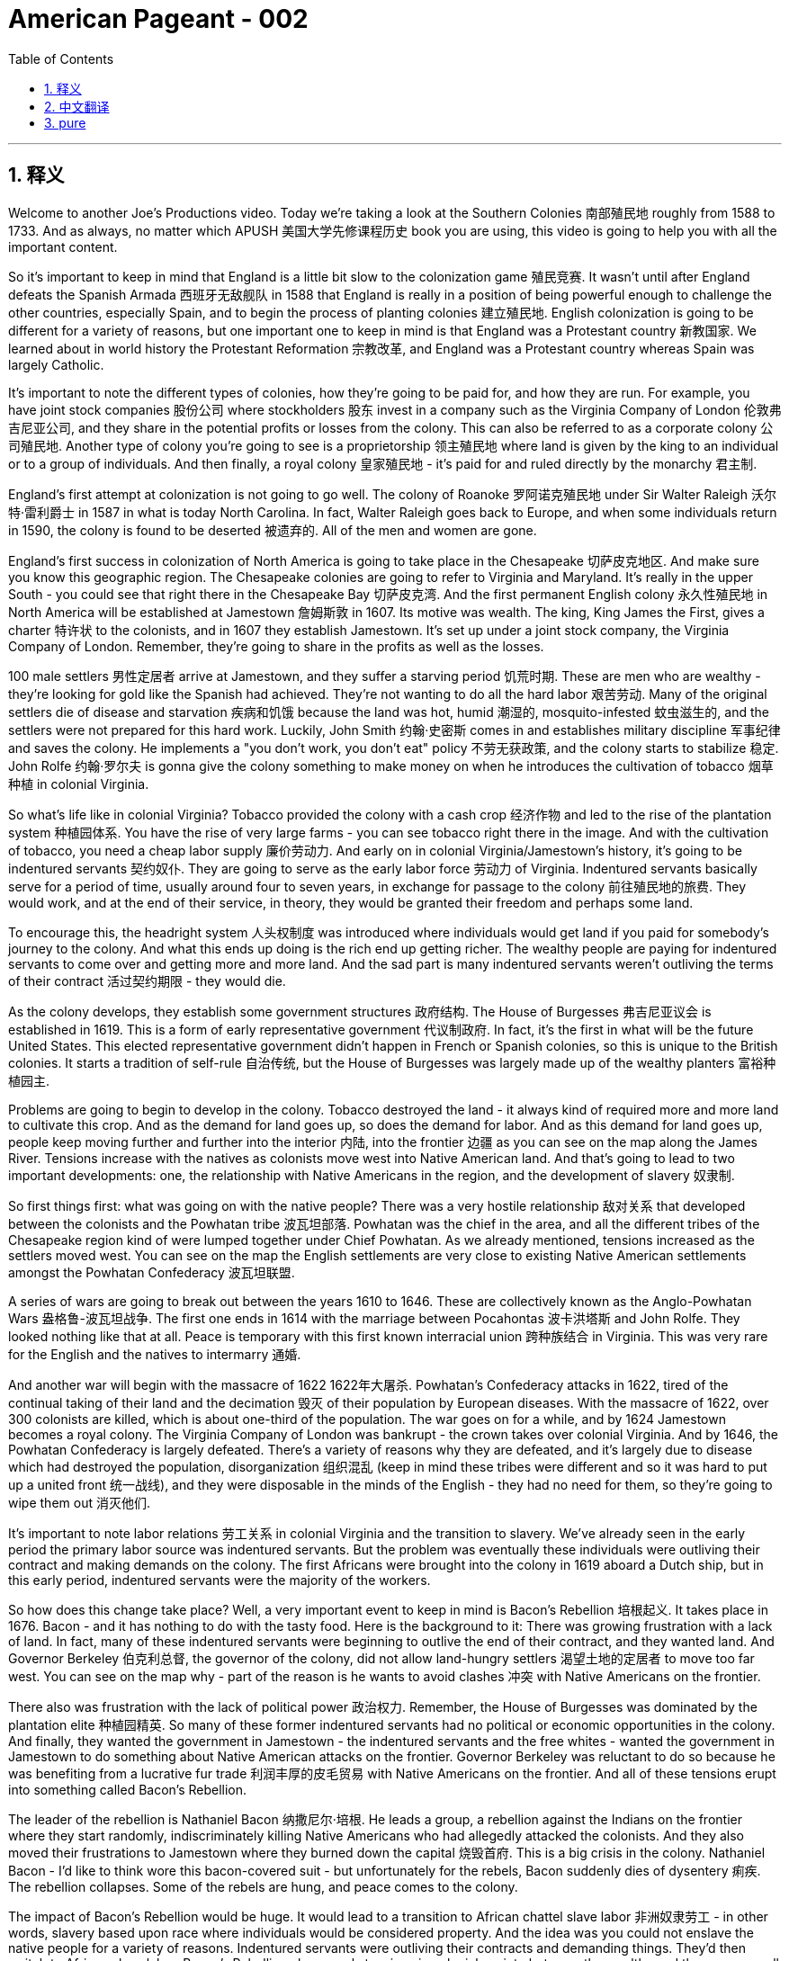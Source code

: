 
= American Pageant - 002
:toc: left
:toclevels: 3
:sectnums:
:stylesheet: myAdocCss.css

'''

== 释义

Welcome to another Joe's Productions video. Today we're taking a look at the Southern Colonies 南部殖民地 roughly from 1588 to 1733. And as always, no matter which APUSH 美国大学先修课程历史 book you are using, this video is going to help you with all the important content.

So it's important to keep in mind that England is a little bit slow to the colonization game 殖民竞赛. It wasn't until after England defeats the Spanish Armada 西班牙无敌舰队 in 1588 that England is really in a position of being powerful enough to challenge the other countries, especially Spain, and to begin the process of planting colonies 建立殖民地. English colonization is going to be different for a variety of reasons, but one important one to keep in mind is that England was a Protestant country 新教国家. We learned about in world history the Protestant Reformation 宗教改革, and England was a Protestant country whereas Spain was largely Catholic.

It's important to note the different types of colonies, how they're going to be paid for, and how they are run. For example, you have joint stock companies 股份公司 where stockholders 股东 invest in a company such as the Virginia Company of London 伦敦弗吉尼亚公司, and they share in the potential profits or losses from the colony. This can also be referred to as a corporate colony 公司殖民地. Another type of colony you're going to see is a proprietorship 领主殖民地 where land is given by the king to an individual or to a group of individuals. And then finally, a royal colony 皇家殖民地 - it's paid for and ruled directly by the monarchy 君主制.

England's first attempt at colonization is not going to go well. The colony of Roanoke 罗阿诺克殖民地 under Sir Walter Raleigh 沃尔特·雷利爵士 in 1587 in what is today North Carolina. In fact, Walter Raleigh goes back to Europe, and when some individuals return in 1590, the colony is found to be deserted 被遗弃的. All of the men and women are gone.

England's first success in colonization of North America is going to take place in the Chesapeake 切萨皮克地区. And make sure you know this geographic region. The Chesapeake colonies are going to refer to Virginia and Maryland. It's really in the upper South - you could see that right there in the Chesapeake Bay 切萨皮克湾. And the first permanent English colony 永久性殖民地 in North America will be established at Jamestown 詹姆斯敦 in 1607. Its motive was wealth. The king, King James the First, gives a charter 特许状 to the colonists, and in 1607 they establish Jamestown. It's set up under a joint stock company, the Virginia Company of London. Remember, they're going to share in the profits as well as the losses.

100 male settlers 男性定居者 arrive at Jamestown, and they suffer a starving period 饥荒时期. These are men who are wealthy - they're looking for gold like the Spanish had achieved. They're not wanting to do all the hard labor 艰苦劳动. Many of the original settlers die of disease and starvation 疾病和饥饿 because the land was hot, humid 潮湿的, mosquito-infested 蚊虫滋生的, and the settlers were not prepared for this hard work. Luckily, John Smith 约翰·史密斯 comes in and establishes military discipline 军事纪律 and saves the colony. He implements a "you don't work, you don't eat" policy 不劳无获政策, and the colony starts to stabilize 稳定. John Rolfe 约翰·罗尔夫 is gonna give the colony something to make money on when he introduces the cultivation of tobacco 烟草种植 in colonial Virginia.

So what's life like in colonial Virginia? Tobacco provided the colony with a cash crop 经济作物 and led to the rise of the plantation system 种植园体系. You have the rise of very large farms - you can see tobacco right there in the image. And with the cultivation of tobacco, you need a cheap labor supply 廉价劳动力. And early on in colonial Virginia/Jamestown's history, it's going to be indentured servants 契约奴仆. They are going to serve as the early labor force 劳动力 of Virginia. Indentured servants basically serve for a period of time, usually around four to seven years, in exchange for passage to the colony 前往殖民地的旅费. They would work, and at the end of their service, in theory, they would be granted their freedom and perhaps some land.

To encourage this, the headright system 人头权制度 was introduced where individuals would get land if you paid for somebody's journey to the colony. And what this ends up doing is the rich end up getting richer. The wealthy people are paying for indentured servants to come over and getting more and more land. And the sad part is many indentured servants weren't outliving the terms of their contract 活过契约期限 - they would die.

As the colony develops, they establish some government structures 政府结构. The House of Burgesses 弗吉尼亚议会 is established in 1619. This is a form of early representative government 代议制政府. In fact, it's the first in what will be the future United States. This elected representative government didn't happen in French or Spanish colonies, so this is unique to the British colonies. It starts a tradition of self-rule 自治传统, but the House of Burgesses was largely made up of the wealthy planters 富裕种植园主.

Problems are going to begin to develop in the colony. Tobacco destroyed the land - it always kind of required more and more land to cultivate this crop. And as the demand for land goes up, so does the demand for labor. And as this demand for land goes up, people keep moving further and further into the interior 内陆, into the frontier 边疆 as you can see on the map along the James River. Tensions increase with the natives as colonists move west into Native American land. And that's going to lead to two important developments: one, the relationship with Native Americans in the region, and the development of slavery 奴隶制.

So first things first: what was going on with the native people? There was a very hostile relationship 敌对关系 that developed between the colonists and the Powhatan tribe 波瓦坦部落. Powhatan was the chief in the area, and all the different tribes of the Chesapeake region kind of were lumped together under Chief Powhatan. As we already mentioned, tensions increased as the settlers moved west. You can see on the map the English settlements are very close to existing Native American settlements amongst the Powhatan Confederacy 波瓦坦联盟.

A series of wars are going to break out between the years 1610 to 1646. These are collectively known as the Anglo-Powhatan Wars 盎格鲁-波瓦坦战争. The first one ends in 1614 with the marriage between Pocahontas 波卡洪塔斯 and John Rolfe. They looked nothing like that at all. Peace is temporary with this first known interracial union 跨种族结合 in Virginia. This was very rare for the English and the natives to intermarry 通婚.

And another war will begin with the massacre of 1622 1622年大屠杀. Powhatan's Confederacy attacks in 1622, tired of the continual taking of their land and the decimation 毁灭 of their population by European diseases. With the massacre of 1622, over 300 colonists are killed, which is about one-third of the population. The war goes on for a while, and by 1624 Jamestown becomes a royal colony. The Virginia Company of London was bankrupt - the crown takes over colonial Virginia. And by 1646, the Powhatan Confederacy is largely defeated. There's a variety of reasons why they are defeated, and it's largely due to disease which had destroyed the population, disorganization 组织混乱 (keep in mind these tribes were different and so it was hard to put up a united front 统一战线), and they were disposable in the minds of the English - they had no need for them, so they're going to wipe them out 消灭他们.

It's important to note labor relations 劳工关系 in colonial Virginia and the transition to slavery. We've already seen in the early period the primary labor source was indentured servants. But the problem was eventually these individuals were outliving their contract and making demands on the colony. The first Africans were brought into the colony in 1619 aboard a Dutch ship, but in this early period, indentured servants were the majority of the workers.

So how does this change take place? Well, a very important event to keep in mind is Bacon's Rebellion 培根起义. It takes place in 1676. Bacon - and it has nothing to do with the tasty food. Here is the background to it: There was growing frustration with a lack of land. In fact, many of these indentured servants were beginning to outlive the end of their contract, and they wanted land. And Governor Berkeley 伯克利总督, the governor of the colony, did not allow land-hungry settlers 渴望土地的定居者 to move too far west. You can see on the map why - part of the reason is he wants to avoid clashes 冲突 with Native Americans on the frontier.

There also was frustration with the lack of political power 政治权力. Remember, the House of Burgesses was dominated by the plantation elite 种植园精英. So many of these former indentured servants had no political or economic opportunities in the colony. And finally, they wanted the government in Jamestown - the indentured servants and the free whites - wanted the government in Jamestown to do something about Native American attacks on the frontier. Governor Berkeley was reluctant to do so because he was benefiting from a lucrative fur trade 利润丰厚的皮毛贸易 with Native Americans on the frontier. And all of these tensions erupt into something called Bacon's Rebellion.

The leader of the rebellion is Nathaniel Bacon 纳撒尼尔·培根. He leads a group, a rebellion against the Indians on the frontier where they start randomly, indiscriminately killing Native Americans who had allegedly attacked the colonists. And they also moved their frustrations to Jamestown where they burned down the capital 烧毁首府. This is a big crisis in the colony. Nathaniel Bacon - I'd like to think wore this bacon-covered suit - but unfortunately for the rebels, Bacon suddenly dies of dysentery 痢疾. The rebellion collapses. Some of the rebels are hung, and peace comes to the colony.

The impact of Bacon's Rebellion would be huge. It would lead to a transition to African chattel slave labor 非洲奴隶劳工 - in other words, slavery based upon race where individuals would be considered property. And the idea was you could not enslave the native people for a variety of reasons. Indentured servants were outliving their contracts and demanding things. They'd then switch to African slave labor. Bacon's Rebellion also reveals tensions in colonial society between the wealthy and the poor, as well as regions - those poor farmers out in the frontier in the backcountry 偏远地区 versus the more wealthy tidewater elite 潮水区精英 in the east.

Another important colony in the Chesapeake that you should know about is Maryland 马里兰. It is north of Virginia - you can see there right along the Chesapeake Bay. Maryland is a proprietorship - unlike Virginia which was a joint stock company. The king gives land to Lord Baltimore 巴尔的摩勋爵, otherwise known as George Calvert 乔治·卡尔弗特. It's the first proprietor colony. And much like Virginia, tobacco plantations are going to be the thing in Maryland. But unlike Virginia, there was something unique because not only are they there to make money, but they're also there for religious reasons.

An Act of Toleration 宽容法案 is passed in 1649. This guarantees religious freedom 宗教自由 for all Christians, and it's intended specifically to protect Catholics 天主教徒. Catholics were seeking a refuge 避难所 from the hostility of England, and Maryland is going to be intended partially for that purpose. It is important to note that this is one of the first laws granting religious freedom to all Christians in the English colonies. But there are limits to it because it promised death to anyone who denied the divinity of Jesus 否认耶稣神性. So religious freedom did not extend to Jews, Muslims, and other religious groups who were not Christian.

Finally, the other colonies in the South - south of the Chesapeake region - we have North Carolina 北卡罗来纳, South Carolina 南卡罗来纳, and good old Georgia 佐治亚. South Carolina is going to be characterized by a cash crop economy - really rice plantations 水稻种植园 are going to be hugely important here. You're going to get the development of a very wealthy aristocratic elite 富裕的贵族精英, huge plantations, and very important African slave labor. South Carolina is going to be characterized by very long growing seasons 漫长的生长季节, and so plantation economy is going to be very profitable in this region.

North Carolina is going to be very different than South Carolina. It's going to be mainly small tobacco farmers - very similar to Virginia but much more small farming-centered, and there's going to be less of a reliance on slavery than in South Carolina. It's important you know that the British also had colonies in the Caribbean - Barbados 巴巴多斯 and Jamaica 牙买加 are two great examples. And in the Caribbean, they're going to have a very close relationship with South Carolina. They both have these long growing seasons, and they're both going to rely on cash crops and slave labor. In the case of the Caribbean, you're going to see sugar cane production 甘蔗生产 being the major economic enterprise, and they're going to have a very strict slave labor system 严格的奴隶劳动制度 to ensure this remains profitable.

And finally, the last colony to be established will be Georgia in 1733. It's intended to serve as a buffer colony 缓冲殖民地 against Spanish threats in Florida as well as French threats over there in Louisiana. Its original purpose was to serve as a penal colony 流放殖民地 for debtors 债务人 to kind of bring them over to the new world to start over. And originally it banned slavery and the sale of rum 朗姆酒. James Oglethorpe 詹姆斯·奥格尔索普 is one of its key figures early on in its period. He successfully defends the colony against the Spanish, but the problem is nobody really comes because of all these restrictions and the Spanish and French threat. So eventually they drop these restrictions, and in 1752 it becomes a royal colony fully controlled by the British, and it will become a plantation-based slave economy 基于种植园的奴隶经济 much like South Carolina.

That's going to do it for the Southern Colonies. If the video helped you out, click like. If you haven't done so, subscribe to the channel. Make sure you tell all your friends about Joe's Productions. If you have any questions or comments, you can put them in the comment section. And until next time, have a beautiful day. Peace!

'''

== 中文翻译


欢迎来到Joe's Productions的另一个视频。今天我们要看看大约从1588年到1733年的南部殖民地。和往常一样，不管你用哪本AP美国历史教材，这个视频都会帮你掌握所有重要内容。

需要记住的是，**##英国在殖民竞赛中起步较慢。直到1588年击败西班牙无敌舰队后，英国才有足够实力挑战其他国家（特别是西班牙），开始建立殖民地的进程。##英国殖民有许多不同之处，一个重要原因是英国是新教国家。**我们在世界史中学过**宗教改革，英国是新教国家，而西班牙主要是天主教国家。**

**需要了解不同类型的殖民地, 及其运营方式。**例如，1.有股份公司形式，比如伦敦弗吉尼亚公司，#*股东投资公司, 并分担殖民地的盈亏。这也可以称"为公司殖民地"。2.另一种是"领主殖民地"，由国王将土地赐予个人或团体。3.最后是"皇家殖民地"，由君主政体直接出资和统治。*#

英国首次殖民尝试, 并不顺利。1587年沃尔特·雷利爵士在现今北卡罗来纳地区建立的"罗阿诺克殖民地"。实际上，沃尔特·雷利返回欧洲后，当一些人在1590年回来时，发现殖民地已被遗弃。所有男女都不见了。

**#英国在北美殖民的第一个成功, 将发生在切萨皮克地区。#**请务必了解这个地理区域。##**"切萨皮克殖民地"指的是弗吉尼亚, 和马里兰。**##它实际上在上南部地区，你可以在"切萨皮克湾"看到。 +
##**北美第一个永久性英国殖民地, 将于1607年在"詹姆斯敦"建立。其动机是财富。**##国王詹姆斯一世向殖民者颁发特许状，1607年他们建立了"詹姆斯敦"。**#它是在股份公司"伦敦弗吉尼亚公司"下建立的。# **(迪士尼动画片"风中奇缘"里, 提到过弗吉尼亚公司)记住，他们将分担利润和亏损。

**100名男性殖民者来到詹姆斯敦，**经历了饥荒时期。这些人很富有，**他们像西班牙人一样寻找黄金。他们不愿意做艰苦的劳动。**许多最初的殖民者死于疾病和饥饿，因为这片土地炎热、潮湿、蚊虫滋生，殖民者没有准备好应对这种艰苦工作。*幸运的是，#约翰·史密斯到来并建立了军事纪律，拯救了殖民地。他实行"不工作就没饭吃"的政策，殖民地开始稳定。约翰·罗尔夫将在殖民地弗吉尼亚引入烟草种植，为殖民地带来赚钱的东西。#*

那么在殖民地弗吉尼亚的生活是怎样的？**烟草为殖民地提供了经济作物，并导致了种植园制度的兴起。出现了非常大的农场，**你可以在图片中看到烟草。**随着烟草种植，需要廉价劳动力。#在殖民地弗吉尼亚/詹姆斯敦的早期历史中，主要是"契约奴仆"。#**他们将成为弗吉尼亚早期的劳动力。*#契约奴仆基本上服务一段时间，通常是四到七年，以换取前往殖民地的旅费。他们会工作，在服务期满后，理论上他们将获得自由，也许还有一些土地。#*

**为了鼓励这一点，引入了"人头权制度"，如果你支付某人前往殖民地的旅费，就能获得土地。**最终结果是富人变得更富。**富人支付"契约奴仆"前来，并获得越来越多的土地。**可悲的是，*许"多契约奴仆"没能活过契约期限，他们会死去。*

随着殖民地的发展，他们建立了一些政府结构。**#1619年建立了弗吉尼亚议会。这是一种早期的"代议制政府"形式。事实上，这是未来美国的第一个。这种选举产生的代议制政府, 没有出现在法国或西班牙殖民地，所以这是英国殖民地独有的。它开创了自治传统，#**但弗吉尼亚议会, 主要由"富裕的种植园主"组成。

殖民地开始出现问题。**烟草破坏了土地，总是需要越来越多的土地来种植这种作物。随着对土地需求的增加，对劳动力的需求也在增加。随着对土地需求的增加，人们不断向内地、向边疆移动，**正如你在地图上沿詹姆斯河看到的那样。*随着殖民者向西进入美洲原住民的土地，与原住民的紧张关系加剧。这将导致两个重要发展：一是与该地区美洲原住民的关系，二是奴隶制的发展。*

首先：原住民发生了什么？殖民者与波瓦坦部落之间, 形成了非常敌对的关系。**波瓦坦是该地区(切萨皮克)的酋长，切萨皮克地区的所有不同部落, 都在波瓦坦酋长下联合起来。**正如我们已经提到的，随着定居者向西移动，紧张局势加剧。你可以在地图上看到，英国定居点非常接近"波瓦坦联盟"中现有的美洲原住民定居点。

1610年至1646年间将爆发一系列战争。这些统称为"盎格鲁-波瓦坦战争"。第一次战争于1614年, 以波卡洪塔斯和约翰·罗尔夫的婚姻结束。他们看起来完全不是那样。随着弗吉尼亚第一个已知的跨种族结合，*和平是暂时的。英国人和原住民通婚非常罕见。*

**另一场战争将以1622年的大屠杀开始。**波瓦坦联盟在1622年发动攻击，他们厌倦了土地不断被夺取, 和欧洲疾病导致的人口锐减。**1622年的大屠杀导致300多名殖民者死亡，约占人口的三分之一。**战争持续了一段时间，**#到1624年詹姆斯敦成为"皇家殖民地"。伦敦弗吉尼亚公司破产，王室接管了殖民地弗吉尼亚。#**到1646年，波瓦坦联盟基本被击败。他们被击败有多种原因，主要是疾病摧毁了人口，组织混乱（记住**这些部落不同，所以很难建立统一战线**），在英国人眼中他们是可牺牲的，不需要他们，所以要把他们消灭。

需要注意殖民地弗吉尼亚的劳工关系, 和向奴隶制的转变。我们在**早期**已经看到, **主要劳动力来源是"契约奴仆"。**但问题是, **最终这些人活过了契约期限, 并对殖民地提出要求。**第一批非洲人于1619年由一艘荷兰船带入殖民地，但在这个早期阶段，契约奴仆是工人的主体。

那么这种变化是如何发生的？需要记住的一个非常重要的事件是, 1676年的培根起义。培根，这与美味的食物无关。背景是：对土地匮乏的不满日益增长。事实上，许多"契约奴仆"开始活过契约期限，他们想要土地。**殖民地总督伯克利, 不允许渴望土地的定居者向西移动太远。**你可以在地图上看到原因，*部分原因是他想避免与边疆的美洲原住民发生冲突。*

对缺乏政治权力也有不满。记住，弗吉尼亚议会由种植园精英主导。所以许多前契约奴仆在殖民地没有政治或经济机会。最后，他们希望詹姆斯敦的政府，契约奴仆和自由白人，希望詹姆斯敦的政府对边疆的美洲原住民袭击采取行动。伯克利总督不愿这样做，因为他从与边疆美洲原住民的利润丰厚的皮毛贸易中获益。所有这些紧张局势爆发为所谓的培根起义。

起义的领导者是纳撒尼尔·培根。他领导一群人，在边疆反抗印第安人，开始随机、不分青红皂白地杀害据称袭击殖民者的美洲原住民。他们还把不满发泄到詹姆斯敦，烧毁了首府。这是殖民地的一个大危机。纳撒尼尔·培根，我想象他穿着培根覆盖的西装，但对反叛者来说不幸的是，培根突然死于痢疾。起义失败。一些反叛者被绞死，和平回到殖民地。

培根起义的影响将是巨大的。它将导致向非洲奴隶劳工的转变，换句话说，基于种族的奴隶制，个人被视为财产。这个想法是由于多种原因你不能奴役原住民。契约奴仆活过了契约期限并提出要求。然后他们会转向非洲奴隶劳工。培根起义还揭示了殖民地社会中富人与穷人之间以及地区之间的紧张关系，那些在边疆偏远地区的贫穷农民与东部更富裕的潮水区精英之间的对立。

你应该知道的切萨皮克地区的另一个重要殖民地是马里兰。它在弗吉尼亚以北，你可以看到就在切萨皮克湾沿岸。马里兰是一个领主殖民地，不像弗吉尼亚是股份公司。国王将土地赐予巴尔的摩勋爵，也就是乔治·卡尔弗特。这是第一个领主殖民地。和弗吉尼亚很像，烟草种植园将成为马里兰的特色。但与弗吉尼亚不同的是，它有一些独特之处，因为他们不仅是为了赚钱，也是为了宗教原因。

1649年通过了《宽容法案》。这保障了所有基督徒的宗教自由，特别旨在保护天主教徒。天主教徒寻求逃避英国的敌意，马里兰部分就是为了这个目的。需要注意的是，这是英国殖民地中最早授予所有基督徒宗教自由的法律之一。但它有限制，因为它宣布否认耶稣神性的人将被处死。所以宗教自由不适用于犹太人、穆斯林和其他非基督教宗教团体。

最后，南部其他殖民地，切萨皮克地区以南，我们有北卡罗来纳、南卡罗来纳和古老的佐治亚。南卡罗来纳将以经济作物经济为特征，水稻种植园在这里非常重要。你将看到一个非常富有的贵族精英阶层的发展，巨大的种植园，以及非常重要的非洲奴隶劳工。南卡罗来纳的特点是生长季节非常长，所以种植园经济在这个地区非常有利可图。

北卡罗来纳将与南卡罗来纳非常不同。主要是小型烟草农民，与弗吉尼亚非常相似，但更以小农为中心，对奴隶制的依赖比南卡罗来纳少。重要的是要知道英国在加勒比地区也有殖民地，巴巴多斯和牙买加是两个很好的例子。在加勒比地区，它们与南卡罗来纳关系非常密切。它们都有很长的生长季节，都依赖经济作物和奴隶劳动。在加勒比地区，甘蔗生产是主要的经济活动，他们将有一个非常严格的奴隶劳动制度以确保其盈利。

最后，建立的最后一个殖民地是1733年的佐治亚。它旨在作为对抗佛罗里达的西班牙威胁和路易斯安那的法国威胁的缓冲殖民地。最初目的是作为债务人的流放殖民地，把他们带到新世界重新开始。最初禁止奴隶制和朗姆酒销售。詹姆斯·奥格尔索普是其早期的关键人物之一。他成功地保卫了殖民地免受西班牙人侵害，但问题是由于所有这些限制和西班牙与法国的威胁，没有人真正来。所以他们最终取消了这些限制，1752年它成为完全由英国控制的皇家殖民地，并将成为像南卡罗来纳那样的基于种植园的奴隶经济。

关于南部殖民地就到这里。如果视频对你有帮助，请点赞。如果还没有，请订阅频道。确保告诉你的朋友们关于Joe's Productions。如果你有任何问题或意见，可以在评论区留言。下次见，祝你有个美好的一天。再见！

'''

== pure

Welcome to another Joe's Productions video. Today we're taking a look at the Southern Colonies roughly from 1588 to 1733. And as always, no matter which APUSH book you are using, this video is going to help you with all the important content.

So it's important to keep in mind that England is a little bit slow to the colonization game. It wasn't until after England defeats the Spanish Armada in 1588 that England is really in a position of being powerful enough to challenge the other countries, especially Spain, and to begin the process of planting colonies. English colonization is going to be different for a variety of reasons, but one important one to keep in mind is that England was a Protestant country. We learned about in world history the Protestant Reformation, and England was a Protestant country whereas Spain was largely Catholic.

It's important to note the different types of colonies, how they're going to be paid for, and how they are run. For example, you have joint stock companies where stockholders invest in a company such as the Virginia Company of London, and they share in the potential profits or losses from the colony. This can also be referred to as a corporate colony. Another type of colony you're going to see is a proprietorship where land is given by the king to an individual or to a group of individuals. And then finally, a royal colony - it's paid for and ruled directly by the monarchy.

England's first attempt at colonization is not going to go well. The colony of Roanoke under Sir Walter Raleigh in 1587 in what is today North Carolina. In fact, Walter Raleigh goes back to Europe, and when some individuals return in 1590, the colony is found to be deserted. All of the men and women are gone.

England's first success in colonization of North America is going to take place in the Chesapeake. And make sure you know this geographic region. The Chesapeake colonies are going to refer to Virginia and Maryland. It's really in the upper South - you could see that right there in the Chesapeake Bay. And the first permanent English colony in North America will be established at Jamestown in 1607. Its motive was wealth. The king, King James the First, gives a charter to the colonists, and in 1607 they establish Jamestown. It's set up under a joint stock company, the Virginia Company of London. Remember, they're going to share in the profits as well as the losses.

100 male settlers arrive at Jamestown, and they suffer a starving period. These are men who are wealthy - they're looking for gold like the Spanish had achieved. They're not wanting to do all the hard labor. Many of the original settlers die of disease and starvation because the land was hot, humid, mosquito-infested, and the settlers were not prepared for this hard work. Luckily, John Smith comes in and establishes military discipline and saves the colony. He implements a "you don't work, you don't eat" policy, and the colony starts to stabilize. John Rolfe is gonna give the colony something to make money on when he introduces the cultivation of tobacco in colonial Virginia.

So what's life like in colonial Virginia? Tobacco provided the colony with a cash crop and led to the rise of the plantation system. You have the rise of very large farms - you can see tobacco right there in the image. And with the cultivation of tobacco, you need a cheap labor supply. And early on in colonial Virginia/Jamestown's history, it's going to be indentured servants. They are going to serve as the early labor force of Virginia. Indentured servants basically serve for a period of time, usually around four to seven years, in exchange for passage to the colony. They would work, and at the end of their service, in theory, they would be granted their freedom and perhaps some land.

To encourage this, the headright system was introduced where individuals would get land if you paid for somebody's journey to the colony. And what this ends up doing is the rich end up getting richer. The wealthy people are paying for indentured servants to come over and getting more and more land. And the sad part is many indentured servants weren't outliving the terms of their contract - they would die.

As the colony develops, they establish some government structures. The House of Burgesses is established in 1619. This is a form of early representative government. In fact, it's the first in what will be the future United States. This elected representative government didn't happen in French or Spanish colonies, so this is unique to the British colonies. It starts a tradition of self-rule, but the House of Burgesses was largely made up of the wealthy planters.

Problems are going to begin to develop in the colony. Tobacco destroyed the land - it always kind of required more and more land to cultivate this crop. And as the demand for land goes up, so does the demand for labor. And as this demand for land goes up, people keep moving further and further into the interior, into the frontier as you can see on the map along the James River. Tensions increase with the natives as colonists move west into Native American land. And that's going to lead to two important developments: one, the relationship with Native Americans in the region, and the development of slavery.

So first things first: what was going on with the native people? There was a very hostile relationship that developed between the colonists and the Powhatan tribe. Powhatan was the chief in the area, and all the different tribes of the Chesapeake region kind of were lumped together under Chief Powhatan. As we already mentioned, tensions increased as the settlers moved west. You can see on the map the English settlements are very close to existing Native American settlements amongst the Powhatan Confederacy.

A series of wars are going to break out between the years 1610 to 1646. These are collectively known as the Anglo-Powhatan Wars. The first one ends in 1614 with the marriage between Pocahontas and John Rolfe. They looked nothing like that at all. Peace is temporary with this first known interracial union in Virginia. This was very rare for the English and the natives to intermarry.

And another war will begin with the massacre of 1622. Powhatan's Confederacy attacks in 1622, tired of the continual taking of their land and the decimation of their population by European diseases. With the massacre of 1622, over 300 colonists are killed, which is about one-third of the population. The war goes on for a while, and by 1624 Jamestown becomes a royal colony. The Virginia Company of London was bankrupt - the crown takes over colonial Virginia. And by 1646, the Powhatan Confederacy is largely defeated. There's a variety of reasons why they are defeated, and it's largely due to disease which had destroyed the population, disorganization (keep in mind these tribes were different and so it was hard to put up a united front), and they were disposable in the minds of the English - they had no need for them, so they're going to wipe them out.

It's important to note labor relations in colonial Virginia and the transition to slavery. We've already seen in the early period the primary labor source was indentured servants. But the problem was eventually these individuals were outliving their contract and making demands on the colony. The first Africans were brought into the colony in 1619 aboard a Dutch ship, but in this early period, indentured servants were the majority of the workers.

So how does this change take place? Well, a very important event to keep in mind is Bacon's Rebellion. It takes place in 1676. Bacon - and it has nothing to do with the tasty food. Here is the background to it: There was growing frustration with a lack of land. In fact, many of these indentured servants were beginning to outlive the end of their contract, and they wanted land. And Governor Berkeley, the governor of the colony, did not allow land-hungry settlers to move too far west. You can see on the map why - part of the reason is he wants to avoid clashes with Native Americans on the frontier.

There also was frustration with the lack of political power. Remember, the House of Burgesses was dominated by the plantation elite. So many of these former indentured servants had no political or economic opportunities in the colony. And finally, they wanted the government in Jamestown - the indentured servants and the free whites - wanted the government in Jamestown to do something about Native American attacks on the frontier. Governor Berkeley was reluctant to do so because he was benefiting from a lucrative fur trade with Native Americans on the frontier. And all of these tensions erupt into something called Bacon's Rebellion.

The leader of the rebellion is Nathaniel Bacon. He leads a group, a rebellion against the Indians on the frontier where they start randomly, indiscriminately killing Native Americans who had allegedly attacked the colonists. And they also moved their frustrations to Jamestown where they burned down the capital. This is a big crisis in the colony. Nathaniel Bacon - I'd like to think wore this bacon-covered suit - but unfortunately for the rebels, Bacon suddenly dies of dysentery. The rebellion collapses. Some of the rebels are hung, and peace comes to the colony.

The impact of Bacon's Rebellion would be huge. It would lead to a transition to African chattel slave labor - in other words, slavery based upon race where individuals would be considered property. And the idea was you could not enslave the native people for a variety of reasons. Indentured servants were outliving their contracts and demanding things. They'd then switch to African slave labor. Bacon's Rebellion also reveals tensions in colonial society between the wealthy and the poor, as well as regions - those poor farmers out in the frontier in the backcountry versus the more wealthy tidewater elite in the east.

Another important colony in the Chesapeake that you should know about is Maryland. It is north of Virginia - you can see there right along the Chesapeake Bay. Maryland is a proprietorship - unlike Virginia which was a joint stock company. The king gives land to Lord Baltimore, otherwise known as George Calvert. It's the first proprietor colony. And much like Virginia, tobacco plantations are going to be the thing in Maryland. But unlike Virginia, there was something unique because not only are they there to make money, but they're also there for religious reasons.

An Act of Toleration is passed in 1649. This guarantees religious freedom for all Christians, and it's intended specifically to protect Catholics. Catholics were seeking a refuge from the hostility of England, and Maryland is going to be intended partially for that purpose. It is important to note that this is one of the first laws granting religious freedom to all Christians in the English colonies. But there are limits to it because it promised death to anyone who denied the divinity of Jesus. So religious freedom did not extend to Jews, Muslims, and other religious groups who were not Christian.

Finally, the other colonies in the South - south of the Chesapeake region - we have North Carolina, South Carolina, and good old Georgia. South Carolina is going to be characterized by a cash crop economy - really rice plantations are going to be hugely important here. You're going to get the development of a very wealthy aristocratic elite, huge plantations, and very important African slave labor. South Carolina is going to be characterized by very long growing seasons, and so plantation economy is going to be very profitable in this region.

North Carolina is going to be very different than South Carolina. It's going to be mainly small tobacco farmers - very similar to Virginia but much more small farming-centered, and there's going to be less of a reliance on slavery than in South Carolina. It's important you know that the British also had colonies in the Caribbean - Barbados and Jamaica are two great examples. And in the Caribbean, they're going to have a very close relationship with South Carolina. They both have these long growing seasons, and they're both going to rely on cash crops and slave labor. In the case of the Caribbean, you're going to see sugar cane production being the major economic enterprise, and they're going to have a very strict slave labor system to ensure this remains profitable.

And finally, the last colony to be established will be Georgia in 1733. It's intended to serve as a buffer colony against Spanish threats in Florida as well as French threats over there in Louisiana. Its original purpose was to serve as a penal colony for debtors to kind of bring them over to the new world to start over. And originally it banned slavery and the sale of rum. James Oglethorpe is one of its key figures early on in its period. He successfully defends the colony against the Spanish, but the problem is nobody really comes because of all these restrictions and the Spanish and French threat. So eventually they drop these restrictions, and in 1752 it becomes a royal colony fully controlled by the British, and it will become a plantation-based slave economy much like South Carolina.

That's going to do it for the Southern Colonies. If the video helped you out, click like. If you haven't done so, subscribe to the channel. Make sure you tell all your friends about Joe's Productions. If you have any questions or comments, you can put them in the comment section. And until next time, have a beautiful day. Peace!